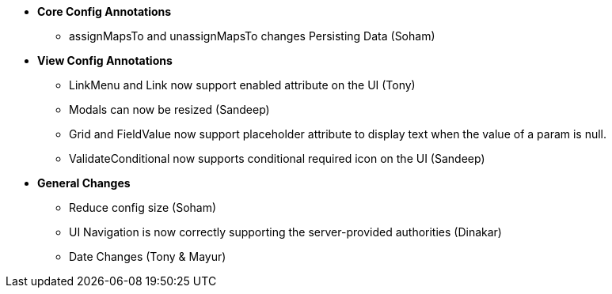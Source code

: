* **Core Config Annotations**
** assignMapsTo and unassignMapsTo changes Persisting Data (Soham)

* **View Config Annotations**
** LinkMenu and Link now support enabled attribute on the UI (Tony)
** Modals can now be resized (Sandeep)
** Grid and FieldValue now support placeholder attribute to display text when the value of a param is null.
** ValidateConditional now supports conditional required icon on the UI (Sandeep)

* **General Changes**
** Reduce config size (Soham)
** UI Navigation is now correctly supporting the server-provided authorities (Dinakar)
** Date Changes (Tony & Mayur)